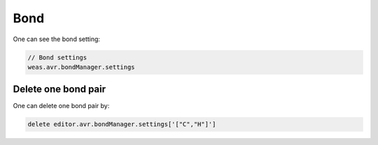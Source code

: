 Bond
===============

One can see the bond setting:

.. code-block:: javascript

    // Bond settings
    weas.avr.bondManager.settings

Delete one bond pair
----------------
One can delete one bond pair by:

.. code-block:: javascript

    delete editor.avr.bondManager.settings['["C","H"]']
